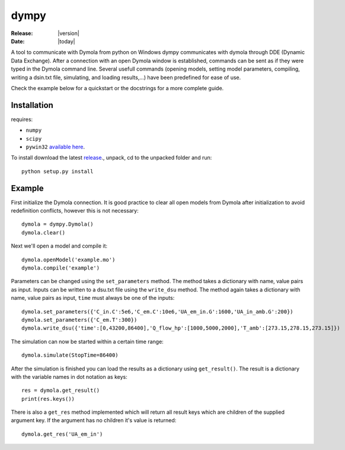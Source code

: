 dympy
=====

:Release:  |version|
:Date:  |today|

A tool to communicate with Dymola from python on Windows
dympy communicates with dymola through DDE (Dynamic Data Exchange).
After a connection with an open Dymola window is established, commands can be sent as if they were typed in the Dymola command line.
Several usefull commands (opening models, setting model parameters, compiling, writing a dsin.txt file, simulating, and loading results,...) have been predefined for ease of use.

Check the example below for a quickstart or the docstrings for a more complete guide.

Installation
------------
requires:

- ``numpy``
- ``scipy``
- ``pywin32`` `available here <http://sourceforge.net/projects/pywin32/files/pywin32/>`_.

To install download the latest `release <https://github.com/BrechtBa/dympy/releases>`_., unpack, cd to the unpacked folder and run::

	python setup.py install


Example
-------

First initialize the Dymola connection. It is good practice to clear all open models from Dymola after initialization to avoid redefinition conflicts, however this is not necessary::

	dymola = dympy.Dymola()
	dymola.clear()

Next we'll open a model and compile it::

	dymola.openModel('example.mo')
	dymola.compile('example')

Parameters can be changed using the ``set_parameters`` method. The method takes a dictionary with name, value pairs as input.
Inputs can be written to a dsu.txt file  using the ``write_dsu`` method. The method again takes a dictionary with name, value pairs as input, ``time`` must always be one of the inputs::

	dymola.set_parameters({'C_in.C':5e6,'C_em.C':10e6,'UA_em_in.G':1600,'UA_in_amb.G':200})
	dymola.set_parameters({'C_em.T':300})
	dymola.write_dsu({'time':[0,43200,86400],'Q_flow_hp':[1000,5000,2000],'T_amb':[273.15,278.15,273.15]})


The simulation can now be started within a certain time range::

	dymola.simulate(StopTime=86400)


After the simulation is finished you can load the results as a dictionary using ``get_result()``.
The result is a dictionary with the variable names in dot notation as keys::

	res = dymola.get_result()
	print(res.keys())

There is also a ``get_res`` method implemented which will return all result keys which are children of the supplied argument key.
If the argument has no children it's value is returned::

	dymola.get_res('UA_em_in')


